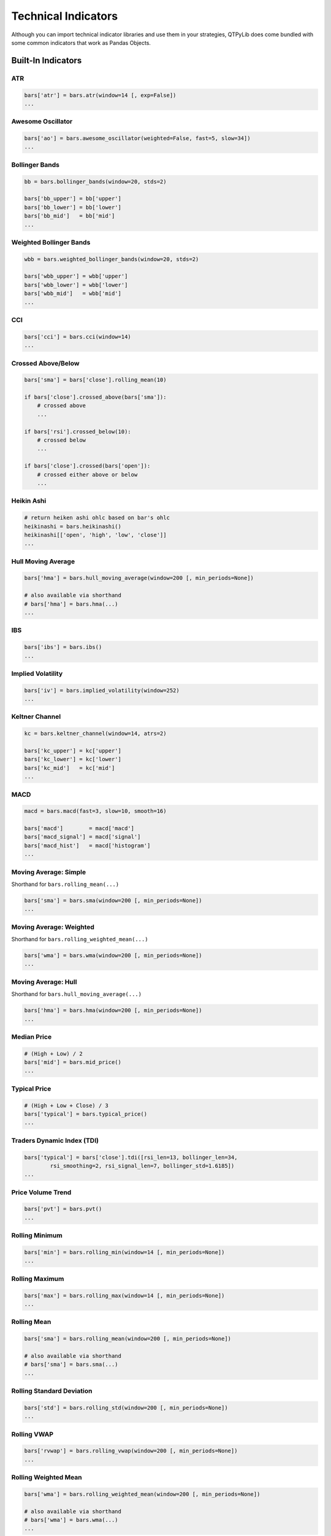 Technical Indicators
====================

Although you can import technical indicator libraries and use them in your strategies,
QTPyLib does come bundled with some common indicators that work as Pandas Objects.


Built-In Indicators
~~~~~~~~~~~~~~~~~~~

ATR
---

.. code:: python

    bars['atr'] = bars.atr(window=14 [, exp=False])
    ...

Awesome Oscillator
------------------

.. code:: python

    bars['ao'] = bars.awesome_oscillator(weighted=False, fast=5, slow=34])
    ...


Bollinger Bands
---------------

.. code:: python

    bb = bars.bollinger_bands(window=20, stds=2)

    bars['bb_upper'] = bb['upper']
    bars['bb_lower'] = bb['lower']
    bars['bb_mid']   = bb['mid']
    ...


Weighted Bollinger Bands
------------------------

.. code:: python

    wbb = bars.weighted_bollinger_bands(window=20, stds=2)

    bars['wbb_upper'] = wbb['upper']
    bars['wbb_lower'] = wbb['lower']
    bars['wbb_mid']   = wbb['mid']
    ...


CCI
---------------------------

.. code:: python

    bars['cci'] = bars.cci(window=14)
    ...


Crossed Above/Below
-------------------

.. code:: python

    bars['sma'] = bars['close'].rolling_mean(10)

    if bars['close'].crossed_above(bars['sma']):
        # crossed above
        ...

    if bars['rsi'].crossed_below(10):
        # crossed below
        ...

    if bars['close'].crossed(bars['open']):
        # crossed either above or below
        ...

Heikin Ashi
-----------

.. code:: python

    # return heiken ashi ohlc based on bar's ohlc
    heikinashi = bars.heikinashi()
    heikinashi[['open', 'high', 'low', 'close']]
    ...


Hull Moving Average
-------------------

.. code:: python

    bars['hma'] = bars.hull_moving_average(window=200 [, min_periods=None])

    # also available via shorthand
    # bars['hma'] = bars.hma(...)
    ...

IBS
---------------------------

.. code:: python

    bars['ibs'] = bars.ibs()
    ...


Implied Volatility
---------------------------

.. code:: python

    bars['iv'] = bars.implied_volatility(window=252)
    ...


Keltner Channel
---------------------------

.. code:: python

    kc = bars.keltner_channel(window=14, atrs=2)

    bars['kc_upper'] = kc['upper']
    bars['kc_lower'] = kc['lower']
    bars['kc_mid']   = kc['mid']
    ...


MACD
---------------------------

.. code:: python

    macd = bars.macd(fast=3, slow=10, smooth=16)

    bars['macd']        = macd['macd']
    bars['macd_signal'] = macd['signal']
    bars['macd_hist']   = macd['histogram']
    ...


Moving Average: Simple
----------------------

Shorthand for ``bars.rolling_mean(...)``

.. code:: python

    bars['sma'] = bars.sma(window=200 [, min_periods=None])
    ...


Moving Average: Weighted
-------------------------

Shorthand for ``bars.rolling_weighted_mean(...)``

.. code:: python

    bars['wma'] = bars.wma(window=200 [, min_periods=None])
    ...


Moving Average: Hull
---------------------

Shorthand for ``bars.hull_moving_average(...)``

.. code:: python

    bars['hma'] = bars.hma(window=200 [, min_periods=None])
    ...



Median Price
----------------------
.. code:: python

    # (High + Low) / 2
    bars['mid'] = bars.mid_price()
    ...


Typical Price
---------------------------------
.. code:: python

    # (High + Low + Close) / 3
    bars['typical'] = bars.typical_price()
    ...


Traders Dynamic Index (TDI)
---------------------------------
.. code:: python

    bars['typical'] = bars['close'].tdi([rsi_len=13, bollinger_len=34,
            rsi_smoothing=2, rsi_signal_len=7, bollinger_std=1.6185])
    ...


Price Volume Trend
------------------

.. code:: python

    bars['pvt'] = bars.pvt()
    ...


Rolling Minimum
---------------

.. code:: python

    bars['min'] = bars.rolling_min(window=14 [, min_periods=None])
    ...


Rolling Maximum
---------------

.. code:: python

    bars['max'] = bars.rolling_max(window=14 [, min_periods=None])
    ...


Rolling Mean
------------

.. code:: python

    bars['sma'] = bars.rolling_mean(window=200 [, min_periods=None])

    # also available via shorthand
    # bars['sma'] = bars.sma(...)
    ...


Rolling Standard Deviation
--------------------------

.. code:: python

    bars['std'] = bars.rolling_std(window=200 [, min_periods=None])
    ...

Rolling VWAP
------------

.. code:: python

    bars['rvwap'] = bars.rolling_vwap(window=200 [, min_periods=None])
    ...

Rolling Weighted Mean
---------------------

.. code:: python

    bars['wma'] = bars.rolling_weighted_mean(window=200 [, min_periods=None])

    # also available via shorthand
    # bars['wma'] = bars.wma(...)
    ...



Rolling Returns
---------------

.. code:: python

    bars['returns'] = bars.returns()
    ...


Rolling Log Returns
-------------------

.. code:: python

    bars['log_returns'] = bars.log_returns()
    ...



ROC
---------------------------

.. code:: python

    bars['roc'] = bars.roc(window=14)
    ...


RSI
---------------------------

.. code:: python

    bars['rsi'] = bars.rsi(window=14)
    ...



Session
---------------------------

This isn't an indicator, but rather a utility that trims
the bars to a specified "Session" (useful when wanting to
work, for example, with the most recent PIT or GLOBEX
session to calculate VWAP, etc.).

.. code:: python

    # make sure to specity timezone="US/Central" for your algo
    # otherwise, the default timezone is UTC

    # pit session
    bars = bars.session(start='08:30', end='15:15')

    # globex session
    bars = bars.session(start='17:00', end='16:00')
    ...


Stochastics
---------------------------

.. code:: python

    bars['stoch'] = bars.stoch([window=14, d=3, k=3, fast=True])
    ...



True Range
---------------------------

.. code:: python

    bars['tr'] = bars.true_range()
    ...


VWAP
----

.. code:: python

    bars['vwap'] = bars.vwap(bars)
    ...


Z-Score
-------

.. code:: python

    bars['zscore'] = bars.zscore(window=20, stds=1, col='close')
    ...


-----


TA-Lib Integration
~~~~~~~~~~~~~~~~~~

QTPyLib also offers full integration with `TA-Lib <http://ta-lib.org>`_.

All the TA-Lib methods are available via the ``talib_indicators`` modules and
automatically extracts and prepare the relevant data your strategy's ``bars`` or ``ticks``.

To use the TA-Lib integration, you'll need to have TA-Lib installed on your system,
and import the ``talib_indicators`` module into your strategies:


.. code:: python

    # strategy.py

    from qtpylib import talib_indicators as ta

    ...

    def on_bar(self, instrument):
        # get OHLCV bars
        bars = instrument.get_bars()

        # add 14-period ATR column
        bars['atr'] = ta.ATR(bars, timeperiod=14)

        # same result using Vanilla TA-Lib:
        # bars['atr'] = talib.ATR(bars['high'].values, bars['low'].values, bars['close'].values, timeperiod=14)

    ...


For more information on all available TA-Lib methods/indicators, please visit
`TA-Lib's website <http://mrjbq7.github.io/ta-lib/funcs.html>`_.
